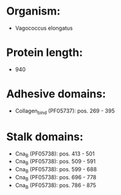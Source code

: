 * Organism:
- Vagococcus elongatus
* Protein length:
- 940
* Adhesive domains:
- Collagen_bind (PF05737): pos. 269 - 395
* Stalk domains:
- Cna_B (PF05738): pos. 413 - 501
- Cna_B (PF05738): pos. 509 - 591
- Cna_B (PF05738): pos. 599 - 688
- Cna_B (PF05738): pos. 696 - 778
- Cna_B (PF05738): pos. 786 - 875

